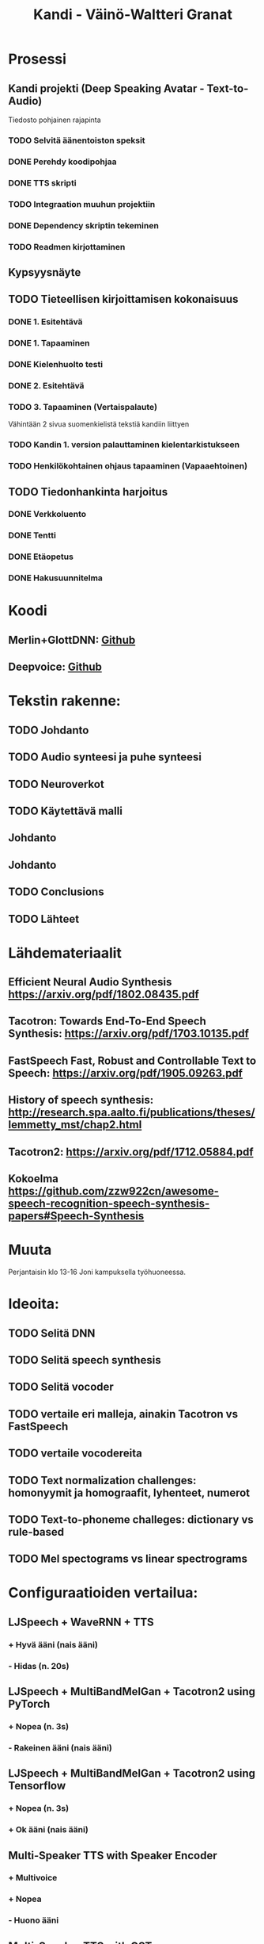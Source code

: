 #+Title: Kandi - Väinö-Waltteri Granat
#+TODO: TODO WAITING | DONE CANCELED READ READ

* Prosessi

** Kandi projekti (Deep Speaking Avatar - Text-to-Audio)
   Tiedosto pohjainen rajapinta
*** TODO Selvitä äänentoiston speksit
*** DONE Perehdy koodipohjaa
    CLOSED: [2021-02-11 Thu 14:42]
*** DONE TTS skripti
    CLOSED: [2021-02-11 Thu 14:42]
*** TODO Integraation muuhun projektiin
*** DONE Dependency skriptin tekeminen
    CLOSED: [2021-02-11 Thu 14:42]
*** TODO Readmen kirjottaminen

** Kypsyysnäyte
  
** TODO Tieteellisen kirjoittamisen kokonaisuus

*** DONE 1. Esitehtävä 
    CLOSED: [2021-01-21 Thu 10:20] DEADLINE: <2021-01-25 Mon>
*** DONE 1. Tapaaminen 
    CLOSED: [2021-01-25 Mon 11:39] SCHEDULED: <2021-01-25 Mon>
*** DONE Kielenhuolto testi 
    CLOSED: [2021-02-05 Fri 16:43]
*** DONE 2. Esitehtävä 
    CLOSED: [2021-02-05 Fri 16:43] DEADLINE: <2021-01-27 Wed
*** DONE 2. Tapaaminen 
    CLOSED: [2021-02-11 Thu 14:42] SCHEDULED: <2021-01-27 Wed>
*** TODO 3. Tapaaminen (Vertaispalaute)
    Vähintään 2 sivua suomenkielistä tekstiä kandiin liittyen
    
*** TODO Kandin 1. version palauttaminen kielentarkistukseen
*** TODO Henkilökohtainen ohjaus tapaaminen (Vapaaehtoinen) 

** TODO Tiedonhankinta harjoitus
*** DONE Verkkoluento
    CLOSED: [2021-01-24 Sun 14:03]
*** DONE Tentti
    CLOSED: [2021-01-24 Sun 14:05]
*** DONE Etäopetus
    CLOSED: [2021-02-05 Fri 16:43] SCHEDULED: <2021-02-01 Mon>
*** DONE Hakusuunnitelma
    CLOSED: [2021-01-24 Sun 14:30] DEADLINE: <2021-01-30 Sat>
    

* Koodi
** Merlin+GlottDNN: [[https://github.com/SPEECHCOG/Merlin_GlottDNN_synth][Github]]
** Deepvoice: [[https://github.com/r9y9/deepvoice3_pytorch][Github]]


* Tekstin rakenne:
** TODO Johdanto
** TODO Audio synteesi ja puhe synteesi
** TODO Neuroverkot
** TODO Käytettävä malli
** Johdanto
** Johdanto
** TODO Conclusions
** TODO Lähteet

   

* Lähdemateriaalit
** Efficient Neural Audio Synthesis https://arxiv.org/pdf/1802.08435.pdf
** Tacotron: Towards End-To-End Speech Synthesis: https://arxiv.org/pdf/1703.10135.pdf
** FastSpeech Fast, Robust and Controllable Text to Speech: https://arxiv.org/pdf/1905.09263.pdf
** History of speech synthesis: http://research.spa.aalto.fi/publications/theses/lemmetty_mst/chap2.html
** Tacotron2: https://arxiv.org/pdf/1712.05884.pdf
** Kokoelma   https://github.com/zzw922cn/awesome-speech-recognition-speech-synthesis-papers#Speech-Synthesis
   
* Muuta
  Perjantaisin klo 13-16 Joni kampuksella työhuoneessa.

* Ideoita:
** TODO Selitä DNN
** TODO Selitä speech synthesis
** TODO Selitä vocoder
** TODO vertaile eri malleja, ainakin Tacotron vs FastSpeech
** TODO vertaile vocodereita
** TODO Text normalization challenges: homonyymit ja homograafit, lyhenteet, numerot
** TODO Text-to-phoneme challeges: dictionary vs rule-based
** TODO Mel spectograms vs linear spectrograms


* Configuraatioiden vertailua:
** LJSpeech + WaveRNN + TTS
*** + Hyvä ääni (nais ääni)
*** - Hidas (n. 20s)
** LJSpeech + MultiBandMelGan + Tacotron2 using PyTorch
*** + Nopea (n. 3s)
*** - Rakeinen ääni (nais ääni)
** LJSpeech + MultiBandMelGan + Tacotron2 using Tensorflow
*** + Nopea (n. 3s)
*** + Ok ääni (nais ääni)
** Multi-Speaker TTS with Speaker Encoder
*** + Multivoice
*** + Nopea
*** - Huono ääni
** Multi-Speaker TTS with GST
*** + Multivoice
*** + GST
*** + Nopea
*** - Kohtalaisen huono ääni ilman configuraatiota
** LJSpeech + Universal FullBand-MelGAN + GlowTTS
*** + Nopea
*** + Hyvä ääni (nais ääni)
*** + Configuroitavuus
*** - Ongelmia joidenkin sanojen kanssa
** Multi-Speaker TTS - VCTK +  WaveGrad + TacotronDDC
*** - Huono ääni 
*** - Monimutkainen
*** - Hidas
** LJSpeech - Tacotron2 with Dynamic Convolutional Attention and Universal Fullband-MelGAN
*** + Nopea 
*** + Kohtalainen ääni (Nais ääni)
*** - Hieman ongelmia modelin kanssa (epäselviä sanoja)
** LJSpeech - Glow-TTS - MultiBand-MelGAN
*** + Todella Nopea 
*** + Hyvä ääni (nais ääni)
    
